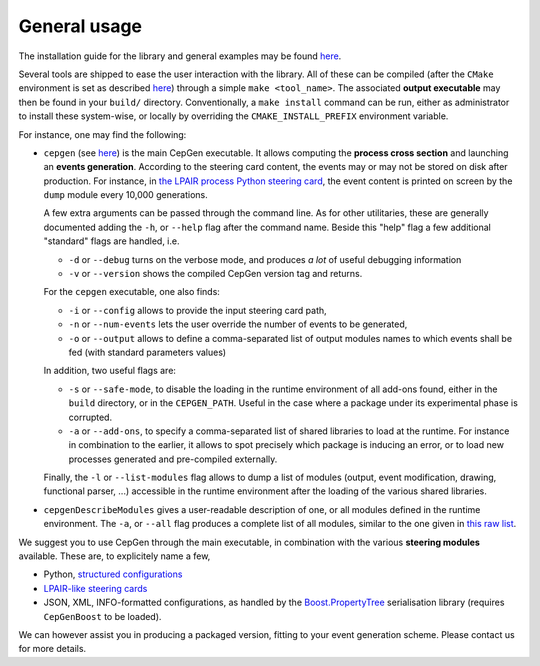 General usage
=============

The installation guide for the library and general examples may be found `here <install>`_.

Several tools are shipped to ease the user interaction with the library.
All of these can be compiled (after the ``CMake`` environment is set as described `here <install>`_) through a simple ``make <tool_name>``.
The associated **output executable** may then be found in your ``build/`` directory.
Conventionally, a ``make install`` command can be run, either as administrator to install these system-wise, or locally by overriding the ``CMAKE_INSTALL_PREFIX`` environment variable.

For instance, one may find the following:

* ``cepgen`` (see `here <https://github.com/cepgen/cepgen/blob/master/src/cepgen.cpp>`_) is the main CepGen executable.
  It allows computing the **process cross section** and launching an **events generation**.
  According to the steering card content, the events may or may not be stored on disk after production.
  For instance, in `the LPAIR process Python steering card <https://github.com/cepgen/cepgen/blob/master/Cards/lpair_cfg.py>`_, the event content is printed on screen by the ``dump`` module every 10,000 generations.

  A few extra arguments can be passed through the command line. As for other utilitaries, these are generally documented adding the ``-h``, or ``--help`` flag after the command name.
  Beside this "help" flag a few additional "standard" flags are handled, i.e.

  * ``-d`` or ``--debug`` turns on the verbose mode, and produces *a lot* of useful debugging information
  * ``-v`` or ``--version`` shows the compiled CepGen version tag and returns.

  For the ``cepgen`` executable, one also finds:

  * ``-i`` or ``--config`` allows to provide the input steering card path,
  * ``-n`` or ``--num-events`` lets the user override the number of events to be generated,
  * ``-o`` or ``--output`` allows to define a comma-separated list of output modules names to which events shall be fed (with standard parameters values)

  In addition, two useful flags are:

  * ``-s`` or ``--safe-mode``, to disable the loading in the runtime environment of all add-ons found, either in the ``build`` directory, or in the ``CEPGEN_PATH``.
    Useful in the case where a package under its experimental phase is corrupted.
  * ``-a`` or ``--add-ons``, to specify a comma-separated list of shared libraries to load at the runtime.
    For instance in combination to the earlier, it allows to spot precisely which package is inducing an error, or to load new processes generated and pre-compiled externally.

  Finally, the ``-l`` or ``--list-modules`` flag allows to dump a list of modules (output, event modification, drawing, functional parser, ...) accessible in the runtime environment after the loading of the various shared libraries.

* ``cepgenDescribeModules`` gives a user-readable description of one, or all modules defined in the runtime environment. The ``-a``, or ``--all`` flag produces a complete list of all modules, similar to the one given in `this raw list <raw-modules>`_.

We suggest you to use CepGen through the main executable, in combination with the various **steering modules** available.
These are, to explicitely name a few,

* Python, `structured configurations <cards-python>`_
* `LPAIR-like steering cards <cards-lpair>`_
* JSON, XML, INFO-formatted configurations, as handled by the `Boost.PropertyTree <https://www.boost.org/doc/libs/1_78_0/doc/html/property_tree.html>`_ serialisation library (requires ``CepGenBoost`` to be loaded).

We can however assist you in producing a packaged version, fitting to your event generation scheme.
Please contact us for more details.


